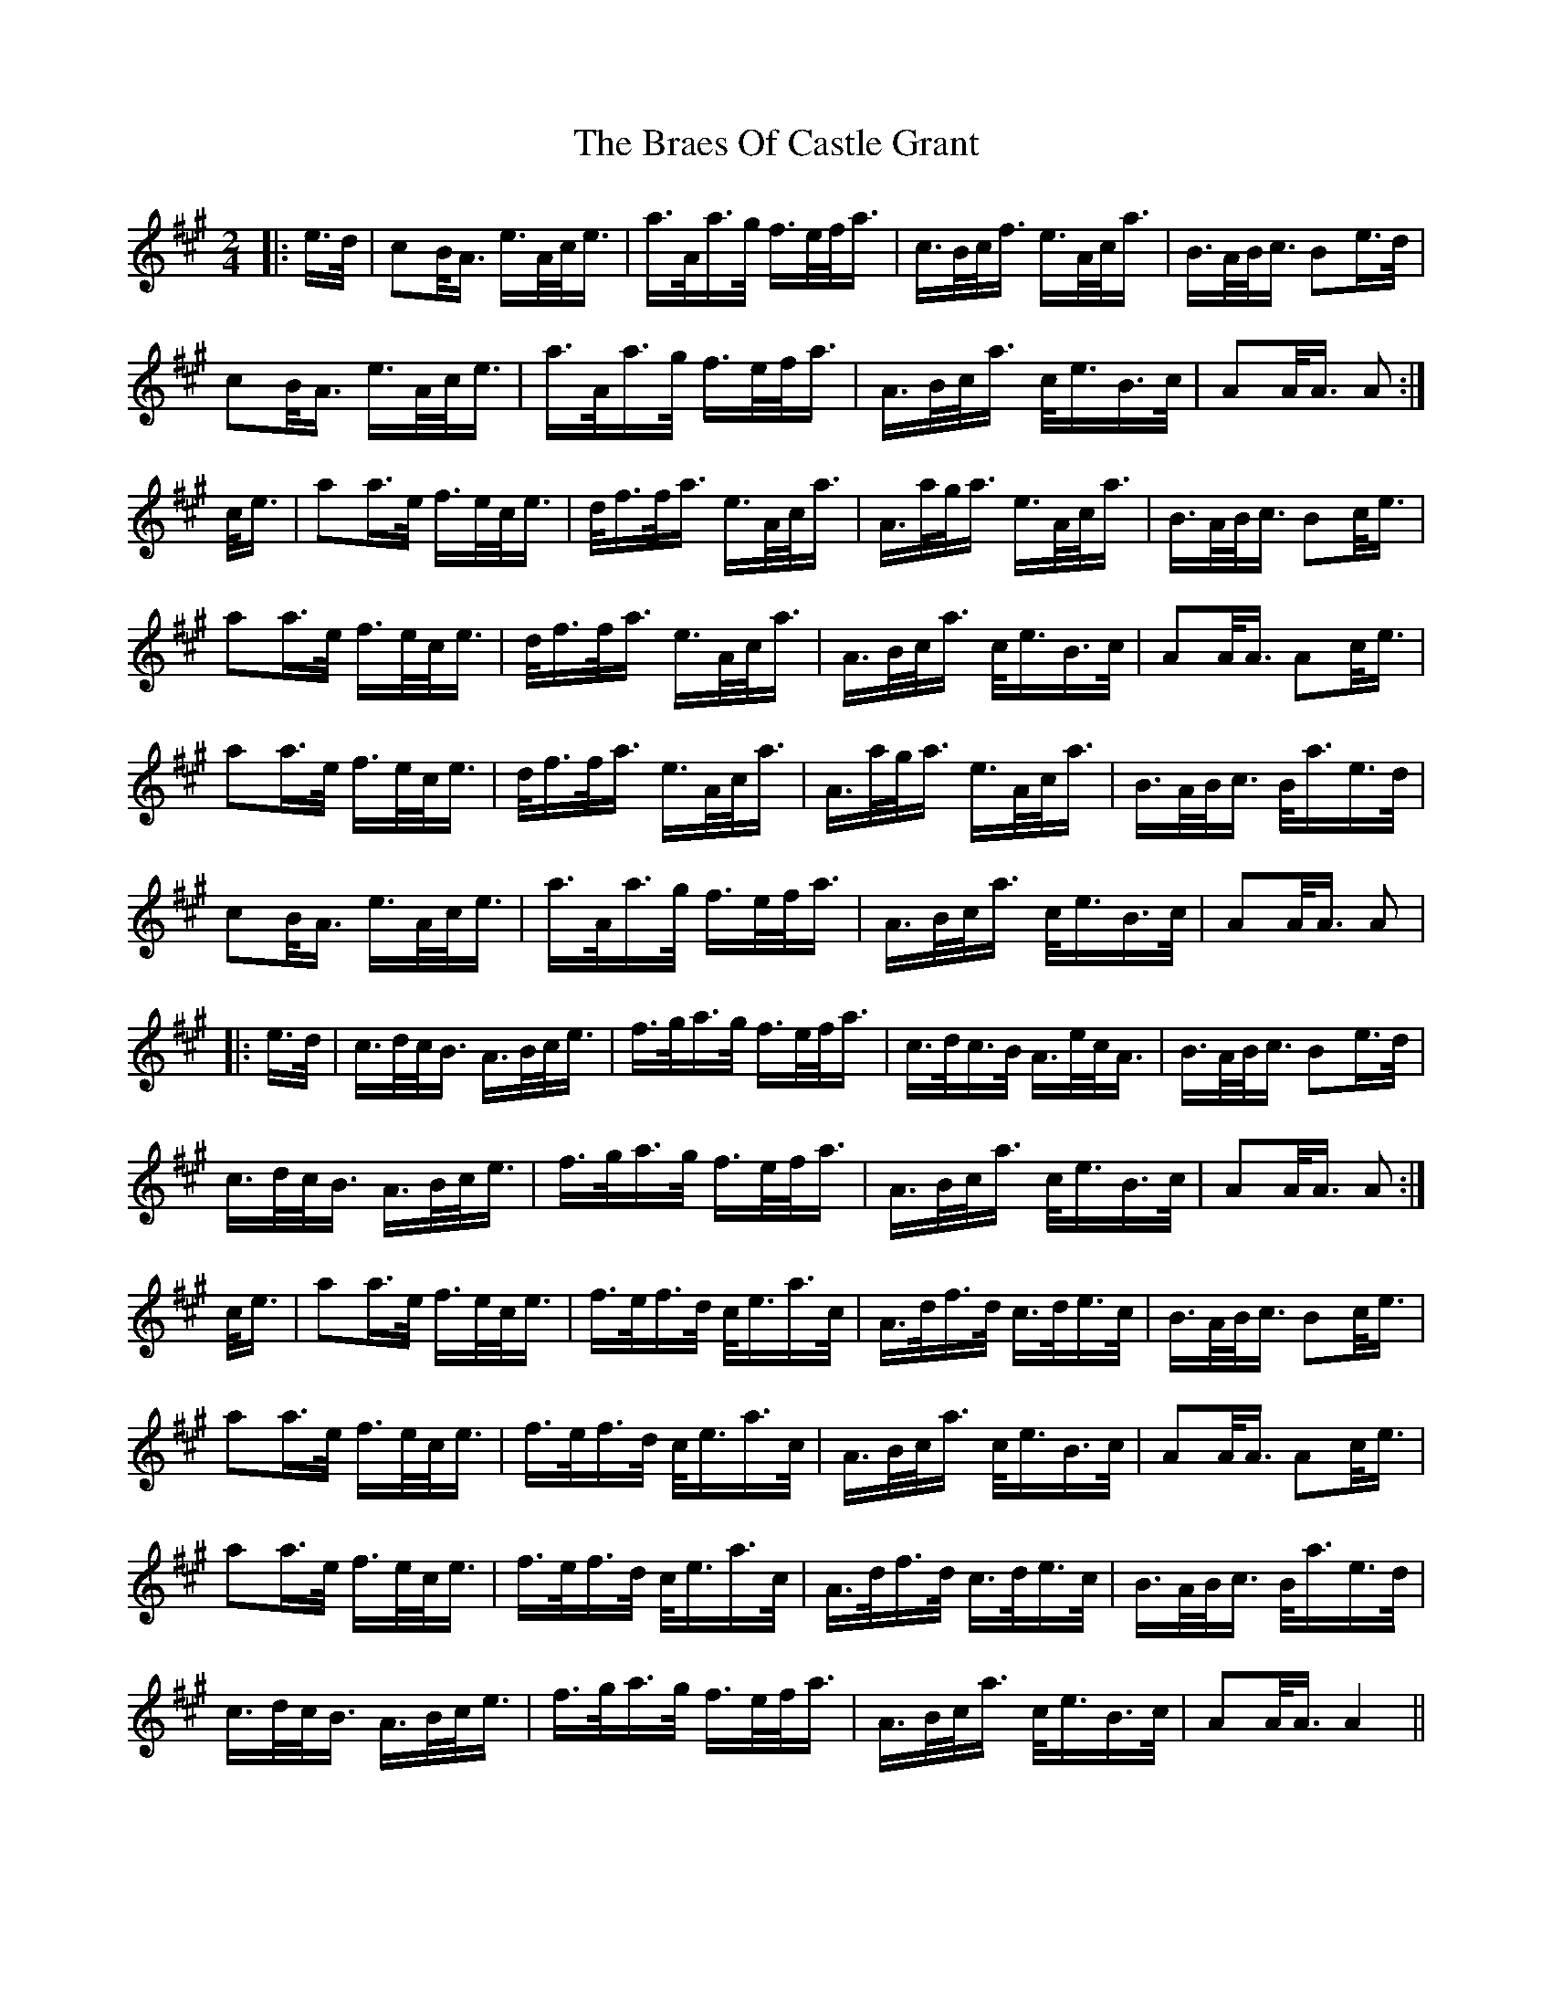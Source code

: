 X: 1
T: Braes Of Castle Grant, The
Z: Alistair
S: https://thesession.org/tunes/9998#setting9998
R: polka
M: 2/4
L: 1/8
K: Amaj
|: e/>d/ | cB/<A/ e/>A/c/<e/ | a/>A/a/>g/ f/>e/f/<a/ | c/>B/c/<f/ e/>A/c/<a/ | B/>A/B/<c/ Be/>d/ |
cB/<A/ e/>A/c/<e/ | a/>A/a/>g/ f/>e/f/<a/ | A/>B/c/<a/ c/<e/B/>c/ | AA/<A/ A :|
c/<e/ | aa/>e/ f/>e/c/<e/ | d/<f/f/<a/ e/>A/c/<a/ | A/>a/g/<a/ e/>A/c/<a/ | B/>A/B/<c/ Bc/<e/ |
aa/>e/ f/>e/c/<e/ | d/<f/f/<a/ e/>A/c/<a/ | A/>B/c/<a/ c/<e/B/>c/ | AA/<A/ Ac/<e/ |
aa/>e/ f/>e/c/<e/ | d/<f/f/<a/ e/>A/c/<a/ | A/>a/g/<a/ e/>A/c/<a/ | B/>A/B/<c/ B/<a/e/>d/ |
cB/<A/ e/>A/c/<e/ | a/>A/a/>g/ f/>e/f/<a/ | A/>B/c/<a/ c/<e/B/>c/ | AA/<A/ A |
|: e/>d/ | c/>d/c/<B/ A/>B/c/<e/ | f/>g/a/>g/ f/>e/f/<a/ | c/>d/c/>B/ A/>e/c/<A/ | B/>A/B/<c/ Be/>d/ |
c/>d/c/<B/ A/>B/c/<e/ | f/>g/a/>g/ f/>e/f/<a/ | A/>B/c/<a/ c/<e/B/>c/ | AA/<A/ A :|
c/<e/ | aa/>e/ f/>e/c/<e/ | f/>e/f/>d/ c/<e/a/>c/ | A/>d/f/>d/ c/>d/e/>c/ | B/>A/B/<c/ Bc/<e/ |
aa/>e/ f/>e/c/<e/ | f/>e/f/>d/ c/<e/a/>c/ | A/>B/c/<a/ c/<e/B/>c/ | AA/<A/ Ac/<e/ |
aa/>e/ f/>e/c/<e/ | f/>e/f/>d/ c/<e/a/>c/ | A/>d/f/>d/ c/>d/e/>c/ | B/>A/B/<c/ B/<a/e/>d/ |
c/>d/c/<B/ A/>B/c/<e/ | f/>g/a/>g/ f/>e/f/<a/ | A/>B/c/<a/ c/<e/B/>c/ | AA/<A/ A2 ||
